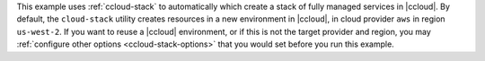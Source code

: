This example uses :ref:`ccloud-stack` to automatically which create a stack of fully managed services in |ccloud|.
By default, the ``cloud-stack`` utility creates resources in a new environment in |ccloud|, in cloud provider ``aws`` in region ``us-west-2``.
If you want to reuse a |ccloud| environment, or if this is not the target provider and region, you may :ref:`configure other options <ccloud-stack-options>` that you would set before you run this example.
